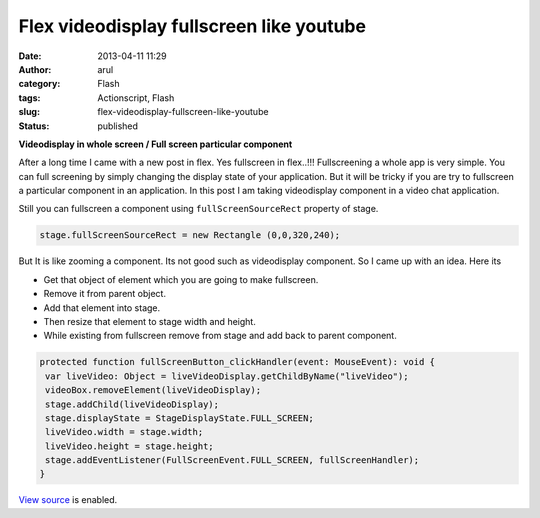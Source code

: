 Flex videodisplay fullscreen like youtube
#########################################
:date: 2013-04-11 11:29
:author: arul
:category: Flash
:tags: Actionscript, Flash
:slug: flex-videodisplay-fullscreen-like-youtube
:status: published

**Videodisplay in whole screen / Full screen particular component**

After a long time I came with a new post in flex. Yes fullscreen in flex..!!! Fullscreening a whole app is very simple. You can full screening by simply changing the display state of your application. But it will be tricky if you are try to fullscreen a particular component in an application. In this post I am taking videodisplay component in a video chat application.

Still you can fullscreen a component using ``fullScreenSourceRect`` property of stage.

.. code-block:: as3

    stage.fullScreenSourceRect = new Rectangle (0,0,320,240);

But It is like zooming a component. Its not good such as videodisplay component. So I came up with an idea. Here its

-  Get that object of element which you are going to make fullscreen.
-  Remove it from parent object.
-  Add that element into stage.
-  Then resize that element to stage width and height.
-  While existing from fullscreen remove from stage and add back to
   parent component.

.. code-block:: as3

   protected function fullScreenButton_clickHandler(event: MouseEvent): void {
    var liveVideo: Object = liveVideoDisplay.getChildByName("liveVideo");
    videoBox.removeElement(liveVideoDisplay);
    stage.addChild(liveVideoDisplay);
    stage.displayState = StageDisplayState.FULL_SCREEN;
    liveVideo.width = stage.width;
    liveVideo.height = stage.height;
    stage.addEventListener(FullScreenEvent.FULL_SCREEN, fullScreenHandler);
   }

`View source <http://files.arulraj.net/code/flash/example/fullscreen/srcview/>`__ is enabled.


.. raw:: html

	<iframe src="http://files.arulraj.net/code/flash/example/fullscreen/fullscreen.html"
	width="610" height="300">
	</iframe>
